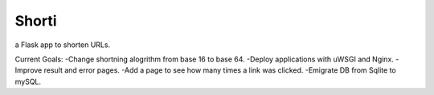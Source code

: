 Shorti
================
|travis-badge|_ |mit-badge|_ |made-with-python|_

.. |travis-badge| image:: https://travis-ci.org/GaetanoCarlucci/CPULoadGenerator.svg?branch=master
.. _travis-badge: https://travis-ci.org/GaetanoCarlucci/CPULoadGenerator

.. |mit-badge| image:: https://img.shields.io/:license-mit-green.svg?style=flat
.. _mit-badge: http://opensource.org/licenses/MIT

.. |made-with-python| image:: https://img.shields.io/badge/Made%20with-Python-1f425f.svg
.. _made-with-python: https://www.python.org/

a Flask app to shorten URLs.  
  
Current Goals:
-Change shortning alogrithm from base 16 to base 64.
-Deploy applications with uWSGI and Nginx.
-Improve result and error pages.
-Add a page to see how many times a link was clicked.
-Emigrate DB from Sqlite to mySQL.
